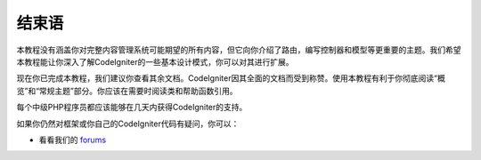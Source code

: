###################
结束语
###################

本教程没有涵盖你对完整内容管理系统可能期望的所有内容，但它向你介绍了路由，编写控制器和模型等更重要的主题。我们希望本教程能让你深入了解CodeIgniter的一些基本设计模式，你可以对其进行扩展。

现在你已完成本教程，我们建议你查看其余文档。CodeIgniter因其全面的文档而受到称赞。使用本教程有利于你彻底阅读“概览”和“常规主题”部分。你应该在需要时阅读类和帮助函数引用。

每个中级PHP程序员都应该能够在几天内获得CodeIgniter的支持。

如果你仍然对框架或你自己的CodeIgniter代码有疑问，你可以：

-  看看我们的 `forums <http://forum.codeigniter.com/>`_
